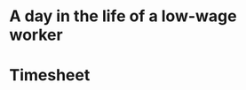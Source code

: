 #+AUTHOR: Alexander Soto
#+CATEGORY: wagetheft
#+TAGS: Write(w) Update(u) Fix(f) Check(c)

* A day in the life of a low-wage worker

* Timesheet
